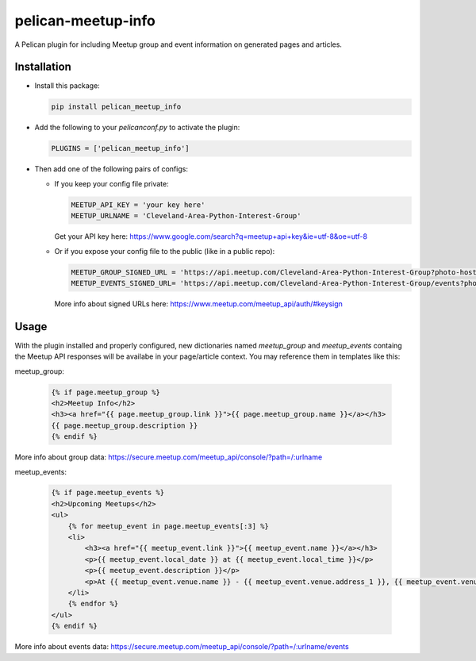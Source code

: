 ====================
pelican-meetup-info
====================

A Pelican plugin for including Meetup group and event information on generated pages and articles.

***************
Installation
***************

* Install this package:

  .. code-block:: shell

    pip install pelican_meetup_info

* Add the following to your `pelicanconf.py` to activate the plugin:

  .. code-block:: python

    PLUGINS = ['pelican_meetup_info']

* Then add one of the following pairs of configs:

  * If you keep your config file private:

    .. code-block:: python  
  
      MEETUP_API_KEY = 'your key here'
      MEETUP_URLNAME = 'Cleveland-Area-Python-Interest-Group'

    Get your API key here: https://www.google.com/search?q=meetup+api+key&ie=utf-8&oe=utf-8

  * Or if you expose your config file to the public (like in a public repo):

    .. code-block:: python  
  
      MEETUP_GROUP_SIGNED_URL = 'https://api.meetup.com/Cleveland-Area-Python-Interest-Group?photo-host=public&sig_id=1442&sig=3c0d385c607d27a7bd3ae14f220f17856eb163c1'
      MEETUP_EVENTS_SIGNED_URL= 'https://api.meetup.com/Cleveland-Area-Python-Interest-Group/events?photo-                                                          host=public&page=20&sig_id=1442&sig=3dcd3aa3bfacf17cb45302a722ced9727e99cd37'
     
    More info about signed URLs here: https://www.meetup.com/meetup_api/auth/#keysign


***************
Usage
***************

With the plugin installed and properly configured, new dictionaries named `meetup_group` and `meetup_events` containg the Meetup API responses will be availabe in your page/article context. You may reference them in templates like this:

meetup_group:

  .. code-block:: html  

    {% if page.meetup_group %}
    <h2>Meetup Info</h2>
    <h3><a href="{{ page.meetup_group.link }}">{{ page.meetup_group.name }}</a></h3>
    {{ page.meetup_group.description }}
    {% endif %}

More info about group data: https://secure.meetup.com/meetup_api/console/?path=/:urlname

meetup_events:

  .. code-block:: html

    {% if page.meetup_events %}
    <h2>Upcoming Meetups</h2>
    <ul>
        {% for meetup_event in page.meetup_events[:3] %}
        <li>
            <h3><a href="{{ meetup_event.link }}">{{ meetup_event.name }}</a></h3>
            <p>{{ meetup_event.local_date }} at {{ meetup_event.local_time }}</p>
            <p>{{ meetup_event.description }}</p>
            <p>At {{ meetup_event.venue.name }} - {{ meetup_event.venue.address_1 }}, {{ meetup_event.venue.city }}, {{ meetup_event.venue.state }} {{meetup_event.venue.zip }}</p>
        </li>
        {% endfor %}
    </ul>
    {% endif %}

More info about events data: https://secure.meetup.com/meetup_api/console/?path=/:urlname/events
